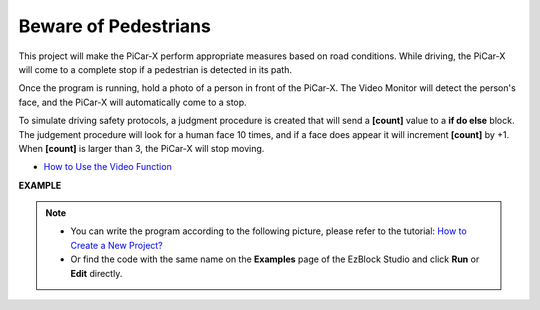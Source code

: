 Beware of Pedestrians
=============================

This project will make the PiCar-X perform appropriate measures based on road conditions. While driving, the PiCar-X will come to a complete stop if a pedestrian is detected in its path.

Once the program is running, hold a photo of a person in front of the PiCar-X. The Video Monitor will detect the person's face, and the PiCar-X will automatically come to a stop.

To simulate driving safety protocols, a judgment procedure is created that will send a **[count]** value to a **if do else** block. The judgement procedure will look for a human face 10 times, and if a face does appear it will increment **[count]** by +1. When **[count]** is larger than 3, the PiCar-X will stop moving.

* `How to Use the Video Function <https://docs.sunfounder.com/projects/ezblock3/en/latest/use_video.html>`_

.. image:: img/face_detection.PNG


**EXAMPLE**

.. note::

    * You can write the program according to the following picture, please refer to the tutorial: `How to Create a New Project? <https://docs.sunfounder.com/projects/ezblock3/en/latest/create_new.html>`_
    * Or find the code with the same name on the **Examples** page of the EzBlock Studio and click **Run** or **Edit** directly.

.. image:: img/sp210512_185509.png